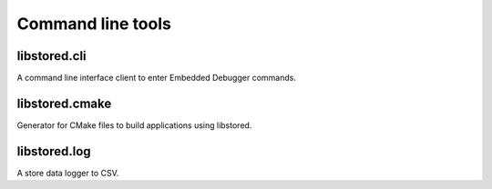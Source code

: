 ﻿

..
   SPDX-FileCopyrightText: 2020-2023 Jochem Rutgers
   
   SPDX-License-Identifier: CC-BY-4.0

Command line tools
==================

libstored.cli
-------------

A command line interface client to enter Embedded Debugger commands.



libstored.cmake
---------------

Generator for CMake files to build applications using libstored.



libstored.log
-------------

A store data logger to CSV.

